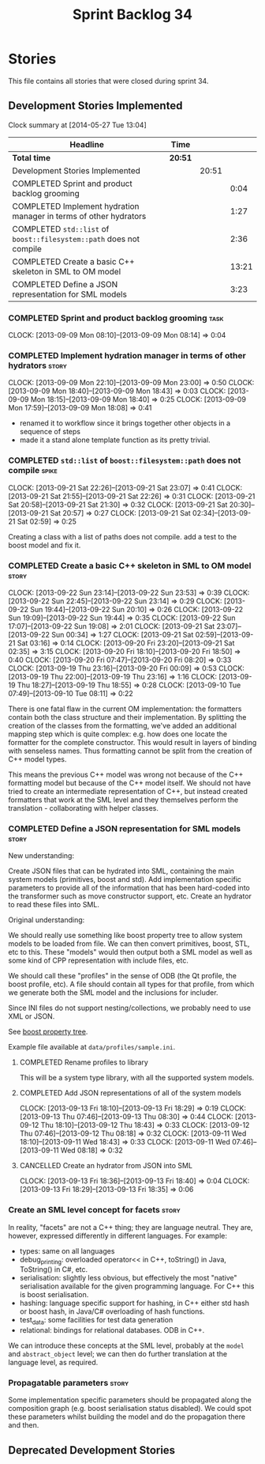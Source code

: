 #+title: Sprint Backlog 34
#+options: date:nil toc:nil author:nil num:nil
#+todo: ANALYSIS IMPLEMENTATION TESTING | COMPLETED CANCELLED
#+tags: story(s) epic(e) task(t) note(n) spike(p)

* Stories

This file contains all stories that were closed during sprint 34.

** Development Stories Implemented

#+begin: clocktable :maxlevel 3 :scope subtree
Clock summary at [2014-05-27 Tue 13:04]

| Headline                                                            | Time    |       |       |
|---------------------------------------------------------------------+---------+-------+-------|
| *Total time*                                                        | *20:51* |       |       |
|---------------------------------------------------------------------+---------+-------+-------|
| Development Stories Implemented                                     |         | 20:51 |       |
| COMPLETED Sprint and product backlog grooming                       |         |       |  0:04 |
| COMPLETED Implement hydration manager in terms of other hydrators   |         |       |  1:27 |
| COMPLETED =std::list= of =boost::filesystem::path= does not compile |         |       |  2:36 |
| COMPLETED Create a basic C++ skeleton in SML to OM model            |         |       | 13:21 |
| COMPLETED Define a JSON representation for SML models               |         |       |  3:23 |
#+end:

*** COMPLETED Sprint and product backlog grooming                      :task:
    CLOSED: [2013-09-23 Mon 07:53]
    CLOCK: [2013-09-09 Mon 08:10]--[2013-09-09 Mon 08:14] =>  0:04

*** COMPLETED Implement hydration manager in terms of other hydrators :story:
    CLOSED: [2013-09-09 Mon 22:59]
    CLOCK: [2013-09-09 Mon 22:10]--[2013-09-09 Mon 23:00] =>  0:50
    CLOCK: [2013-09-09 Mon 18:40]--[2013-09-09 Mon 18:43] =>  0:03
    CLOCK: [2013-09-09 Mon 18:15]--[2013-09-09 Mon 18:40] =>  0:25
    CLOCK: [2013-09-09 Mon 17:59]--[2013-09-09 Mon 18:08] =>  0:41

- renamed it to workflow since it brings together other objects in a
  sequence of steps
- made it a stand alone template function as its pretty trivial.

*** COMPLETED =std::list= of =boost::filesystem::path= does not compile :spike:
    CLOSED: [2013-09-21 Sat 22:30]
    CLOCK: [2013-09-21 Sat 22:26]--[2013-09-21 Sat 23:07] =>  0:41
    CLOCK: [2013-09-21 Sat 21:55]--[2013-09-21 Sat 22:26] =>  0:31
    CLOCK: [2013-09-21 Sat 20:58]--[2013-09-21 Sat 21:30] =>  0:32
    CLOCK: [2013-09-21 Sat 20:30]--[2013-09-21 Sat 20:57] =>  0:27
    CLOCK: [2013-09-21 Sat 02:34]--[2013-09-21 Sat 02:59] =>  0:25

Creating a class with a list of paths does not compile. add a test to
the boost model and fix it.

*** COMPLETED Create a basic C++ skeleton in SML to OM model          :story:
    CLOSED: [2013-09-23 Mon 07:53]
    CLOCK: [2013-09-22 Sun 23:14]--[2013-09-22 Sun 23:53] =>  0:39
    CLOCK: [2013-09-22 Sun 22:45]--[2013-09-22 Sun 23:14] =>  0:29
    CLOCK: [2013-09-22 Sun 19:44]--[2013-09-22 Sun 20:10] =>  0:26
    CLOCK: [2013-09-22 Sun 19:09]--[2013-09-22 Sun 19:44] =>  0:35
    CLOCK: [2013-09-22 Sun 17:07]--[2013-09-22 Sun 19:08] =>  2:01
    CLOCK: [2013-09-21 Sat 23:07]--[2013-09-22 Sun 00:34] =>  1:27
    CLOCK: [2013-09-21 Sat 02:59]--[2013-09-21 Sat 03:16] =>  0:14
    CLOCK: [2013-09-20 Fri 23:20]--[2013-09-21 Sat 02:35] =>  3:15
    CLOCK: [2013-09-20 Fri 18:10]--[2013-09-20 Fri 18:50] =>  0:40
    CLOCK: [2013-09-20 Fri 07:47]--[2013-09-20 Fri 08:20] =>  0:33
    CLOCK: [2013-09-19 Thu 23:16]--[2013-09-20 Fri 00:09] =>  0:53
    CLOCK: [2013-09-19 Thu 22:00]--[2013-09-19 Thu 23:16] =>  1:16
    CLOCK: [2013-09-19 Thu 18:27]--[2013-09-19 Thu 18:55] =>  0:28
    CLOCK: [2013-09-10 Tue 07:49]--[2013-09-10 Tue 08:11] =>  0:22

There is one fatal flaw in the current OM implementation: the
formatters contain both the class structure and their
implementation. By splitting the creation of the classes from the
formatting, we've added an additional mapping step which is quite
complex: e.g. how does one locate the formatter for the complete
constructor. This would result in layers of binding with senseless
names. Thus formatting cannot be split from the creation of C++ model
types.

This means the previous C++ model was wrong not because of the C++
formatting model but because of the C++ model itself. We should not
have tried to create an intermediate representation of C++, but
instead created formatters that work at the SML level and they
themselves perform the translation - collaborating with helper
classes.

*** COMPLETED Define a JSON representation for SML models             :story:
    CLOSED: [2013-09-23 Mon 07:54]

New understanding:

Create JSON files that can be hydrated into SML, containing the main
system models (primitives, boost and std). Add implementation specific
parameters to provide all of the information that has been hard-coded
into the transformer such as move constructor support, etc. Create an
hydrator to read these files into SML.

Original understanding:

We should really use something like boost property tree to allow
system models to be loaded from file. We can then convert primitives,
boost, STL, etc to this. These "models" would then output both a SML
model as well as some kind of CPP representation with include files,
etc.

We should call these "profiles" in the sense of ODB (the Qt profile,
the boost profile, etc). A file should contain all types for that
profile, from which we generate both the SML model and the inclusions
for includer.

Since INI files do not support nesting/collections, we probably need
to use XML or JSON.

See [[http://www.boost.org/doc/libs/1_53_0/doc/html/boost_propertytree/parsers.html#boost_propertytree.parsers.ini_parser][boost property tree]].

Example file available at =data/profiles/sample.ini=.

**** COMPLETED Rename profiles to library
     CLOSED: [2013-09-13 Fri 18:31]

This will be a system type library, with all the supported system models.

**** COMPLETED Add JSON representations of all of the system models
     CLOSED: [2013-09-13 Fri 18:32]
     CLOCK: [2013-09-13 Fri 18:10]--[2013-09-13 Fri 18:29] =>  0:19
     CLOCK: [2013-09-13 Thu 07:46]--[2013-09-13 Thu 08:30] =>  0:44
     CLOCK: [2013-09-12 Thu 18:10]--[2013-09-12 Thu 18:43] =>  0:33
     CLOCK: [2013-09-12 Thu 07:46]--[2013-09-12 Thu 08:18] =>  0:32
     CLOCK: [2013-09-11 Wed 18:10]--[2013-09-11 Wed 18:43] =>  0:33
     CLOCK: [2013-09-11 Wed 07:46]--[2013-09-11 Wed 08:18] =>  0:32

**** CANCELLED Create an hydrator from JSON into SML
     CLOSED: [2013-09-23 Mon 07:54]
     CLOCK: [2013-09-13 Fri 18:36]--[2013-09-13 Fri 18:40] =>  0:04
     CLOCK: [2013-09-13 Fri 18:29]--[2013-09-13 Fri 18:35] =>  0:06

*** Create an SML level concept for facets                            :story:

In reality, "facets" are not a C++ thing; they are language
neutral. They are, however, expressed differently in different
languages. For example:

- types: same on all languages
- debug_printing: overloaded operator<< in C++, toString() in Java,
  ToString() in C#, etc.
- serialisation: slightly less obvious, but effectively the most
  "native" serialisation available for the given programming
  language. For C++ this is boost serialisation.
- hashing: language specific support for hashing, in C++ either std
  hash or boost hash, in Java/C# overloading of hash functions.
- test_data: some facilities for test data generation
- relational: bindings for relational databases. ODB in C++.

We can introduce these concepts at the SML level, probably at the
=model= and =abstract_object= level; we can then do further
translation at the language level, as required.

*** Propagatable parameters                                           :story:

Some implementation specific parameters should be propagated along the
composition graph (e.g. boost serialisation status disabled). We could
spot these parameters whilst building the model and do the propagation
there and then.

** Deprecated Development Stories

